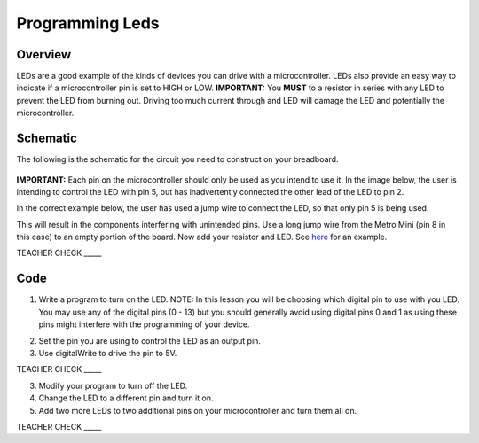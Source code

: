 Programming Leds
================

Overview
--------

LEDs are a good example of the kinds of devices you can drive with a microcontroller. LEDs also provide an easy way to indicate if a microcontroller pin is set to HIGH or LOW. **IMPORTANT:** You **MUST** to a resistor in series with any LED to prevent the LED from burning out. Driving too much current through and LED will damage the LED and potentially the microcontroller.

Schematic
---------

The following is the schematic for the circuit you need to construct on your breadboard.

.. figure:: images/image84.png
  
**IMPORTANT:** Each pin on the microcontroller should only be used as you intend to use it. In the image below, the user is intending to control the LED with pin 5, but has inadvertently connected the other lead of the LED to pin 2.

.. image:: images/ledwrong.JPG
   :width: 400px
   
In the correct example below, the user has used a jump wire to connect the LED, so that only pin 5 is being used.

.. image:: images/ledright.JPG
   :width: 4000x

This will result in the components
interfering with unintended pins. Use a long jump wire from the Metro
Mini (pin 8 in this case) to an empty portion of the board. Now add your
resistor and LED. See
`here <https://www.google.com/url?q=https://docs.google.com/document/d/1BmZbXzxnD2j17QToSZ9jeZmnP7burwfksfQq2v4zu-Y/edit%23heading%3Dh.mfgepxcw4elz&sa=D&ust=1587613173864000>`__ for
an example.

TEACHER CHECK \_\_\_\_\_

Code
----

1. Write a program to turn on the LED. NOTE: In this lesson you will be
   choosing which digital pin to use with you LED. You may use any of
   the digital pins (0 - 13) but you should generally avoid using digital
   pins 0 and 1 as using these pins might interfere with the programming
   of your device.

.. raw:: html

   <!-- end list -->

2. Set the pin you are using to control the LED as an output pin.
3. Use digitalWrite to drive the pin to 5V.

TEACHER CHECK \_\_\_\_\_

3. Modify your program to turn off the LED.
4. Change the LED to a different pin and turn it on.
5. Add two more LEDs to two additional pins on your microcontroller and
   turn them all on.

TEACHER CHECK \_\_\_\_\_


